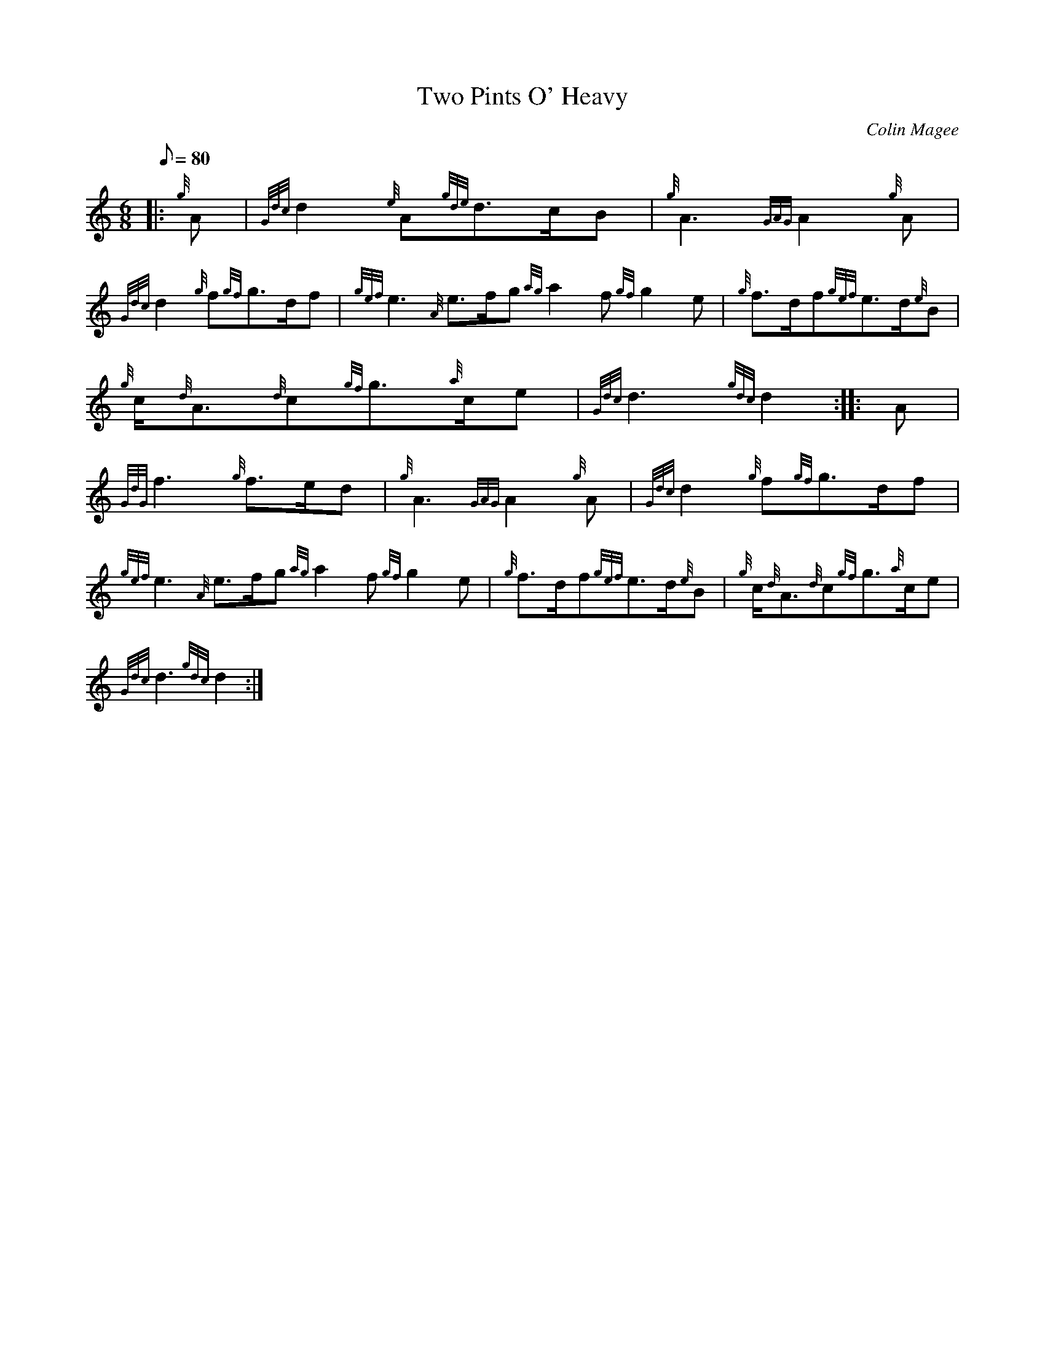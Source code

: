 X: 1
T:Two Pints O' Heavy
M:6/8
L:1/8
Q:80
C:Colin Magee
S:March
K:HP
|: {g}A|
{Gdc}d2{e}A{gde}d3/2c/2B|
{g}A3{GAG}A2{g}A|  !
{Gdc}d2{g}f{gf}g3/2d/2f|
{gef}e3{A}e3/2f/2g{ag}a2f{gf}g2e|
{g}f3/2d/2f{gef}e3/2d/2{e}B|  !
{g}c/2{d}A3/2{d}c{gf}g3/2{a}c/2e|
{Gdc}d3{gdc}d2:| |:
A|  !
{GdG}f3{g}f3/2e/2d|
{g}A3{GAG}A2{g}A|
{Gdc}d2{g}f{gf}g3/2d/2f|  !
{gef}e3{A}e3/2f/2g{ag}a2f{gf}g2e|
{g}f3/2d/2f{gef}e3/2d/2{e}B|
{g}c/2{d}A3/2{d}c{gf}g3/2{a}c/2e|  !
{Gdc}d3{gdc}d2:|
